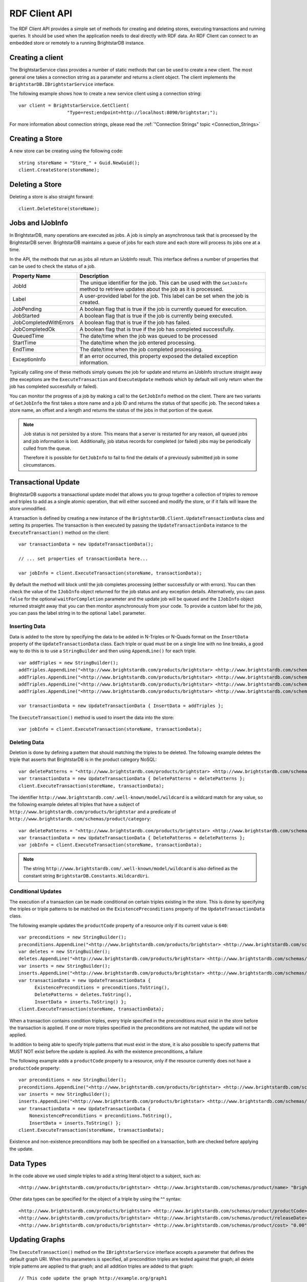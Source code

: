 .. _RDF_Client_API:

***************
 RDF Client API
***************


.. _SPARQL 1.1: http://www.w3.org/TR/sparql11-query/
.. _SPARQL 1.1 Update: http://www.w3.org/TR/sparql11-update/
.. _SPARQL XML Query Results Format: http://www.w3.org/TR/rdf-sparql-XMLres/

The RDF Client API provides a simple set of methods for creating and deleting stores, 
executing transactions and running queries. It should be used when the application needs to 
deal directly with RDF data. An RDF Client can connect to an embedded store or remotely to a 
running BrightstarDB instance.


Creating a client
=================

The BrightstarService class provides a number of static methods that can be used to create a 
new client. The most general one takes a connection string as a parameter and returns a client 
object. The client implements the ``BrightstarDB.IBrightstarService`` interface. 

The following example shows how to create a new service client using a connection string::

  var client = BrightstarService.GetClient(
                    "Type=rest;endpoint=http://localhost:8090/brightstar;");

For more information about connection strings, please read the :ref:`"Connection Strings" 
topic <Connection_Strings>`
                    

Creating a Store
================

A new store can be creating using the following code::

  string storeName = "Store_" + Guid.NewGuid();
  client.CreateStore(storeName);


Deleting a Store
================

Deleting a store is also straight forward::

  client.DeleteStore(storeName);

.. _RDF_Jobs:

Jobs and IJobInfo
=================

In BrightstarDB, many operations are executed as jobs. A job is simply an asynchronous task
that is processed by the BrightstarDB server. BrightstarDB maintains a queue of jobs for
each store and each store will process its jobs one at a time.

In the API, the methods that run as jobs all return an IJobInfo result. This interface
defines a number of properties that can be used to check the status of a job.

======================= ===============================================================
Property Name           Description
======================= ===============================================================
JobId                   The unique identifier for the job. This can be used with the ``GetJobInfo`` method
                        to retrieve updates about the job as it is processed.
Label                   A user-provided label for the job. This label can be set when the job is created.
JobPending              A boolean flag that is true if the job is currently queued for execution.
JobStarted              A boolean flag that is true if the job is currently being executed.
JobCompletedWithErrors  A boolean flag that is true if the job has failed.
JobCompletedOk          A boolean flag that is true if the job has completed successfully.
QueuedTime              The date/time when the job was queued to be processed
StartTime               The date/time when the job entered processing.
EndTime                 The date/time when the job completed processing.
ExceptionInfo           If an error occurred, this property exposed the detailed exception information.
======================= ===============================================================

Typically calling one of these methods simply queues the job for update and returns an IJobInfo structure
straight away (the exceptions are the ``ExecuteTransaction`` and ``ExecuteUpdate`` methods which by 
default will only return when the job has completed successfully or failed).

You can monitor the progress of a job by making a call to the ``GetJobInfo`` method on the client.
There are two variants of ``GetJobInfo`` the first takes a store name and a job ID and returns the
status of that specific job. The second takes a store name, an offset and a length and returns
the status of the jobs in that portion of the queue.

.. note::
    Job status is not persisted by a store. This means that a server is restarted for any reason, 
    all queued jobs and job information is lost. Additionally, job status records for completed 
    (or failed) jobs may be periodically culled from the queue.
    
    Therefore it is possible for ``GetJobInfo`` to fail to find the details of a previously 
    submitted job in some circumstances.
    
.. _RDF_Transactional_Update:

Transactional Update
====================

BrightstarDB supports a transactional update model that allows you to group together
a collection of triples to remove and triples to add as a single atomic operation, that
will either succeed and modify the store, or if it fails will leave the store unmodified.

A transaction is defined by creating a new instance of the ``BrightstarDB.Client.UpdateTransactionData``
class and setting its properties. The transaction is then executed by passing the ``UpdateTransactionData``
instance to the ``ExecuteTransaction()`` method on the client::

  var transactionData = new UpdateTransactionData();
  
  // ... set properties of transactionData here...
  
  var jobInfo = client.ExecuteTransaction(storeName, transactionData);

By default the method will block until the job completes processing (either successfully or with errors). You can then check the
value of the ``IJobInfo`` object returned for the job status and any exception details. Alternatively, you can
pass ``false`` for the optional ``waitForCompletion`` parameter and the update job will be queued and the ``IJobInfo``
object returned straight away that you can then monitor asynchronously from your code. To provide a custom
label for the job, you can pass the label string in to the optional ``label`` parameter.


Inserting Data
--------------

Data is added to the store by specifying the data to be added in N-Triples or N-Quads format 
on the ``InsertData`` property of the ``UpdateTransactionData`` class. Each triple or quad must be 
on a single line with no line breaks, a good way to do this is to use a ``StringBuilder`` and then 
using ``AppendLine()`` for each triple. ::

  var addTriples = new StringBuilder();
  addTriples.AppendLine("<http://www.brightstardb.com/products/brightstar> <http://www.brightstardb.com/schemas/product/name> \\"BrightstarDB\\" .");
  addTriples.AppendLine("<http://www.brightstardb.com/products/brightstar> <http://www.brightstardb.com/schemas/product/category> <http://www.brightstardb.com/categories/nosql> .");
  addTriples.AppendLine("<http://www.brightstardb.com/products/brightstar> <http://www.brightstardb.com/schemas/product/category> <http://www.brightstardb.com/categories/.net> .");
  addTriples.AppendLine("<http://www.brightstardb.com/products/brightstar> <http://www.brightstardb.com/schemas/product/category> <http://www.brightstardb.com/categories/rdf> .");

  var transactionData = new UpdateTransactionData { InsertData = addTriples };

The ``ExecuteTransaction()`` method is used to insert the data into the store::

  var jobInfo = client.ExecuteTransaction(storeName, transactionData);


Deleting Data
-------------

Deletion is done by defining a pattern that should matching the triples to be deleted. The 
following example deletes the triple that asserts that BrightstarDB is in the product category NoSQL::

  var deletePatterns = "<http://www.brightstardb.com/products/brightstar> <http://www.brightstardb.com/schemas/product/category> <http://www.brightstardb.com/categories/nosql> .";
  var transactionData = new UpdateTransactionData { DeletePatterns = deletePatterns };
  client.ExecuteTransaction(storeName, transactionData);

The identifier ``http://www.brightstardb.com/.well-known/model/wildcard`` is a wildcard 
match for any value, so the following example deletes all triples that have a subject of
``http://www.brightstardb.com/products/brightstar`` and a predicate of
``http://www.brightstardb.com/schemas/product/category``::

  var deletePatterns = "<http://www.brightstardb.com/products/brightstar> <http://www.brightstardb.com/schemas/product/category> <http://www.brightstardb.com/.well-known/model/wildcard> .";
  var transactionData = new UpdateTransactionData { DeletePatterns = deletePatterns };
  var jobInfo = client.ExecuteTransaction(storeName, transactionData);

.. note::
  The string ``http://www.brightstardb.com/.well-known/model/wildcard`` is also defined
  as the constant string ``BrightstarDB.Constants.WildcardUri``.

  
Conditional Updates
-------------------

The execution of a transaction can be made conditional on certain triples existing in the 
store. This is done by specifying the triples or triple patterns to be matched on the 
``ExistencePreconditions`` property of the ``UpdateTransactionData`` class.

The following example updates the ``productCode`` property of a resource only if its current value is ``640``::

  var preconditions = new StringBuilder();
  preconditions.AppendLine("<http://www.brightstardb.com/products/brightstar> <http://www.brightstardb.com/schemas/product/productCode> "640"^^<http://www.w3.org/2001/XMLSchema#integer> .");
  var deletes = new StringBuilder();
  deletes.AppendLine("<http://www.brightstardb.com/products/brightstar> <http://www.brightstardb.com/schemas/product/productCode> "640"^^<http://www.w3.org/2001/XMLSchema#integer> .");
  var inserts = new StringBuilder();
  inserts.AppendLine("<http://www.brightstardb.com/products/brightstar> <http://www.brightstardb.com/schemas/product/productCode> "973"^^<http://www.w3.org/2001/XMLSchema#integer> .");
  var transactionData = new UpdateTransactionData { 
        ExistencePreconditions = preconditions.ToString(), 
        DeletePatterns = deletes.ToString(), 
        InsertData = inserts.ToString() };
  client.ExecuteTransaction(storeName, transactionData);

When a transaction contains condition triples, every triple specified in the preconditions 
must exist in the store before the transaction is applied. If one or more triples specified in 
the preconditions are not matched, the update will not be applied.

In addition to being able to specify triple patterns that must exist in the store, it is also possible to
specify patterns that MUST NOT exist before the update is applied. As with the existence preconditions,
a failure

The following example adds a ``productCode`` property to a resource, only if the resource currently does not have
a ``productCode`` property::

    var preconditions = new StringBuilder();
    preconditions.AppendLine("<http://www.brightstardb.com/products/brightstar> <http://www.brightstardb.com/schemas/product/productCode> <http://www.brightstardb.com/.well-known/model/wildcard> .");
    var inserts = new StringBuilder();
    inserts.AppendLine("<http://www.brightstardb.com/products/brightstar> <http://www.brightstardb.com/schemas/product/productCode> "973"^^<http://www.w3.org/2001/XMLSchema#integer> .");
    var transactionData = new UpdateTransactionData { 
        NonexistencePreconditions = preconditions.ToString(), 
        InsertData = inserts.ToString() };
    client.ExecuteTransaction(storeName, transactionData);

Existence and non-existence preconditions may both be specified on a transaction, both are checked before applying the update.


Data Types
==========

In the code above we used simple triples to add a string literal object to a subject, such as::

  <http://www.brightstardb.com/products/brightstar> <http://www.brightstardb.com/schemas/product/name> "BrightstarDB"

Other data types can be specified for the object of a triple by using the ^^ syntax::

  <http://www.brightstardb.com/products/brightstar> <http://www.brightstardb.com/schemas/product/productCode> "640"^^<http://www.w3.org/2001/XMLSchema#integer> .
  <http://www.brightstardb.com/products/brightstar> <http://www.brightstardb.com/schemas/product/releaseDate> "2011-11-11 12:00"^^<http://www.w3.org/2001/XMLSchema#dateTime> .
  <http://www.brightstardb.com/products/brightstar> <http://www.brightstardb.com/schemas/product/cost> "0.00"^^<http://www.w3.org/2001/XMLSchema#decimal> .


Updating Graphs
===============

The ``ExecuteTransaction()`` method on the ``IBrightstarService`` interface 
accepts a parameter that defines the default graph URI. When this parameters is 
specified, all precondition triples are tested against that graph; all delete 
triple patterns are applied to that graph; and all addition triples are added
to that graph::

  // This code update the graph http://example.org/graph1
  client.ExecuteTransaction(storeName, preconditions, deletePatterns, additions, "http://example.org/graph1");

In addition, the format that is parsed for preconditions, delete patterns and additions
allows you to mix N-Triples and N-Quads formats together. N-Quads are simply N-Triples
with a fourth URI identifier on the end that specifies the graph to be updated. When
an N-Quad is encountered, its graph URI overrides that passed into the ``ExecuteTransaction()``
method. For example, in the following code, one triple is added to the graph "http://example.org/graphs/alice"
and the other is added to the default graph (because no value is specified in the call 
to ``ExecuteTransaction()``::

    var txn1Adds = new StringBuilder();
    txn1Adds.AppendLine(
        @"<http://example.org/people/alice> <http://xmlns.com/foaf/0.1/name> ""Alice"" <http://example.org/graphs/alice> .");
    txn1Adds.AppendLine(@"<http://example.org/people/bob> <http://xmlns.com/foaf/0.1/name> ""Bob"" .");
    var result = client.ExecuteTransaction(storeName, null, null, txn1Adds.ToString());

.. note::
  The wildcard URI is also supported for the graph URI in delete patterns, allowing you
  to delete matching patterns from all graphs in the BrightstarDB store.
  
.. _RDF_Client_API_SPARQL:

Querying data using SPARQL
==========================

BrightstarDB supports `SPARQL 1.1`_ for querying the data in the store. A simple query on the 
N-Triples above that returns all categories that the subject called "Brightstar DB" is 
connected to would look like this::

  var query = "SELECT ?category WHERE { " +
          "<http://www.brightstardb.com/products/brightstar> <http://www.brightstardb.com/schemas/product/category> ?category " +
          "}";

This string query can then be used by the ``ExecuteQuery()`` method to create an XDocument from 
the SPARQL results (See `SPARQL XML Query Results Format`_ for format of the XML document returned). 

::

  var result = XDocument.Load(client.ExecuteQuery(storeName, query));

BrightstarDB also supports several different formats for SPARQL results. The default format is XML, 
but you can also add a ``BrightstarDB.SparqlResultsFormat`` parameter to the ``ExecuteQuery`` method 
to control the format and encoding of the results set. For example::

  var jsonResult = client.ExecuteQuery(storeName, query, SparqlResultsFormat.Json);

By default results are returned using UTF-8 encoding; however you can override this default 
behaviour by using the ``WithEncoding()`` method on the ``SparqlResultsFormat`` class. The 
``WithEncoding()`` method takes a ``System.Text.Encoding`` instance and returns a ``SparqlResultsFormat``
instance that will ask for that specific encoding::

  var unicodeXmlResult = client.ExecuteQuery(
                           storeName, query, 
                           SparqlResultsFormat.Xml.WithEncoding(Encoding.Unicode));

SPARQL queries that use the CONSTRUCT or DESCRIBE keywords return an RDF graph rather than a SPARQL
results set. By default results are returned as RDF/XML using a UTF-8 format, but this can also be
overridden by passing in an ``BrightstarDB.RdfFormat`` value for the ``graphFormat`` parameters::

  var ntriplesResult = client.ExecuteQuery(
                         storeName, query, // where query is a CONSTRUCT or DESCRIBE
                         graphFormat:RdfFormat.NTriples);
                         
Querying Graphs
===============

By default a SPARQL query will be executed against the default graph in the BrightstarDB store (that is,
the graph in the store whose identifier is ``http://www.brightstardb.com/.well-known/model/defaultgraph``). In 
SPARQL terms, this means that the default graph of the dataset consists of just the default graph in the store.
You can override this default behaviour by passing the identifier of one or more graphs to the 
``ExecuteQuery()`` method. There are two overrides of ``ExecuteQuery()`` that allow this. One accepts a single
graph identifier as a ``string`` parameter, the other accepts multiple graph identifiers as an 
``IEnumerable<string>`` parameter. The three different approaches are shown below::

  // Execute query using the store's default graph as the default graph
  var result = client.ExecuteQuery(storeName, query);
  
  // Execute query using the graph http://example.org/graphs/1 as 
  // the default graph
  var result = client.ExecuteQuery(storeName, query, 
                                   "http://example.org/graphs/1");
  
  // Execute query using the graphs http://example.org/graphs/1 and 
  // http://example.org/graphs/2 as the default graph
  var result = client.ExecuteQuery(storeName, query, 
                                   new string[] {
								     "http://example.org/graphs/1", 
									 "http://example.org/graphs/2"});

.. note::
  It is also possible to use the ``FROM`` and ``FROM NAMED`` keywords in the SPARQL query to define
  both the default graph and the named graphs used in your query.

Using extension methods
=======================

To make working with the resulting XDocument easier there exist a number of extensions 
methods. The method ``SparqlResultRows()`` returns an enumeration of ``XElement`` instances 
where each ``XElement`` represents a single result row in the SPARQL results.

The ``GetColumnValue()`` method takes the name of the SPARQL result column and returns the value as 
a string. There are also methods to test if the object is a literal, and to retrieve the data type 
and language code.

::

  foreach (var sparqlResultRow in result.SparqlResultRows())
  {
     var val = sparqlResultRow.GetColumnValue("category");
     Console.WriteLine("Category is " + val);
  }


Update data using SPARQL
========================

BrightstarDB supports `SPARQL 1.1 Update`_ for updating data in the store. An update operation 
is submitted to BrightstarDB as a job. By default the call to ``ExecuteUpdate()`` will block until 
the update job completes::

  IJobInfo jobInfo = _client.ExecuteUpdate(storeName, updateExpression);

In this case, the resulting ``IJobInfo`` object will describe the final state of the update job. 
However, you can also run the job asynchronously by passing false for the optional 
``waitForCompletion`` parameter::

  IJobInfo jobInfo = _client.ExecuteUpdate(storeName, updateExpression, false);

In this case the resulting ``IJobInfo`` object will describe the current state of the update job 
and you can use calls to ``GetJobInfo()`` to poll the job for its current status.


Data Imports
============

To support the loading of large data sets BrightstarDB provides an import function. Before 
invoking the import function via the client API the data to be imported should be copied into 
a folder called 'import'. The 'import' folder should be located in the folder containing the 
BrigtstarDB store data folders. After a default installation the stores folder is 
[INSTALLDIR]\\Data, thus the import folder should be [INSTALLDIR]\\Data\\import. For information 
about the RDF syntaxes that BrightstarDB supports for import, please refer to :ref:`Supported 
RDF Syntaxes <Supported_RDF_Syntaxes>`.

With the data copied into the folder the following client method can be called. The parameter 
is the name of the file that was copied into the import folder. You can optionally specify
the default graph for the data to be imported into, and the format that the data is in. Import
is executed asynchronously - the client will return an ``IJobInfo`` instance to allow you to 
monitor the progress of the job. See :ref:`RDF_Jobs` for more information about managing
asynchronous jobs.

Examples::

  // Import the NTriples data into the default graph in "mystore"
  var importJob = client.StartImport("mystore", "data.nt");
  
  // Import the RDF/XML data into a specific graph in "mystore"
  var importJob = client.StartImport("mystore", "data.rdf", "http://example.org/graphs/1", RdfFormat.RdfXml);

Data Exports
============

BrightstarDB also supports the bulk export of triples from a store. You can choose either to export
a single graph or all of the graphs in the store. You can choose to export in the formats listed
in the table below.

==================== ==============
For Single Graph     For Full Store
==================== ==============
NTriples             NQuads
RDF/XML
==================== ==============

The exported data will be written to a file contained in the BrightstarDB import folder (the same
path as used for data import). Export is executed asynchronously - the client will return an 
``IJobInfo`` instance to allow you to monitor the progress of the job. See :ref:`RDF_Jobs`
for more information about managing asynchronous jobs.

Examples::

    // Export all graphs in "mystore" in default NQuads format
    var exportAllJob = client.StartExport("mystore", "data.nq");
    
    // Export a single graph in RDF/XML format
    var exportGraphJob = client.StartExport("mystore", "data.rdf",
                     "http://example.org/graph/1", RdfFormat.RdfXml);



.. _Introduction_To_NTriples:

Introduction To N-Triples
=========================


.. _here: http://www.w3.org/TR/2013/NOTE-n-triples-20130409/
.. _the XML Schema specification: http://www.w3.org/TR/xmlschema-2/#built-in-primitive-datatypes


N-Triples is a consistent and simple way to encode RDF triples. N-Triples is a line based 
format. Each N-Triples line encodes one RDF triple. Each line consists of the subject (a URI), 
followed  by whitespace, the predicate (a URI), more whitespace, and then the object (a URI or 
literal) followed by a dot and a new line. The encoding of the literal may include a datatype 
or language code as well as the value. URIs are enclosed in '<' '>' brackets. The formal 
definition of the N-Triples format can be found `here`_.

The following are examples of N-Triples data::

  # simple literal property
  <http://www.brightstardb.com/products/brightstar> <http://www.brightstardb.com/schemas/product/name> "Brightstar DB" .


  # relationship between two resources
  <http://www.brightstardb.com/products/brightstar> <http://www.brightstardb.com/schemas/product/category> <http://www.brightstardb.com/categories/nosql> .


  # A property with an integer value
  <http://www.brightstardb.com/products/brightstar> <http://www.brightstardb.com/schemas/product/productCode> "640"^^<http://www.w3.org/2001/XMLSchema#integer> .

  # A property with a date/time value
  <http://www.brightstardb.com/products/brightstar> <http://www.brightstardb.com/schemas/product/releaseDate> "2011-11-11 12:00"^^<http://www.w3.org/2001/XMLSchema#dateTime> .
  
  # A property with a decimal value
  <http://www.brightstardb.com/products/brightstar> <http://www.brightstardb.com/schemas/product/cost> "0.00"^^<http://www.w3.org/2001/XMLSchema#decimal> .


**Allowed Data Types**


Data types are defined in terms of an identifier. Common data types use the XML Schema 
identifiers. The prefix of these is ``http://www.w3.org/2001/XMLSchema#``. The common primitive 
datatypes are defined in `the XML Schema specification`_.



.. _Introduction_To_SPARQL:


Introduction To SPARQL
======================


.. _SPARQL 1.1 Query Language: http://www.w3.org/TR/sparql11-query/
.. _Introduction to RDF Query with SPARQL Tutorial: http://www.w3.org/2004/Talks/17Dec-sparql/


BrightstarDB is a triple store that implements the RDF and SPARQL standards. SPARQL, 
pronounced "sparkle", is the query language developer by the W3C for querying RDF data. SPARQL 
primarily uses pattern matching as a query mechanism. A short example follows::

  PREFIX ont: <http://www.brightstardb.com/schemas/>
  SELECT ?name ?description WHERE {
    ?product a ont:Product .
    ?product ont:name ?name .
    ?product ont:description ?description .
  }


This query is asking for all the names and descriptions of all products in the store. 

SELECT is used to specify which bound variables should appear in the result set. The result of 
this query is a table with two columns, one called "name" and the other "description". 

The PREFIX notation is used so that the query itself is more readable. Full URIs can be used 
in the query. When included in the query directly URIs are enclosed by '<' and '>'.  

Variables are specified with the '?' character in front of the variable name. 

In the above example if a product did not have a description then it would not appear in the 
results even if it had a name. If the intended result was to retrieve all products with their 
name and the description if it existed then the OPTIONAL keyword can be used. 

::

  PREFIX ont: <http://www.brightstardb.com/schemas/>
  SELECT ?name ?description WHERE {
    ?product a ont:Product .
    ?product ont:name ?name .
      
    OPTIONAL {
      ?product ont:description ?description .
    }
  }


For more information on SPARQL 1.1 and more tutorials the following resources are worth reading.


  1. `SPARQL 1.1 Query Language`_

  #. `Introduction to RDF Query with SPARQL Tutorial`_



